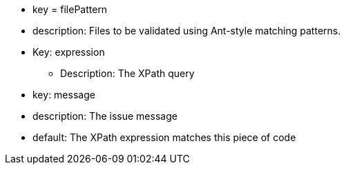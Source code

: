 * key = filePattern
* description: Files to be validated using Ant-style matching patterns.
* Key: expression
** Description: The XPath query 
* key: message 
* description: The issue message 
* default: The XPath expression matches this piece of code
